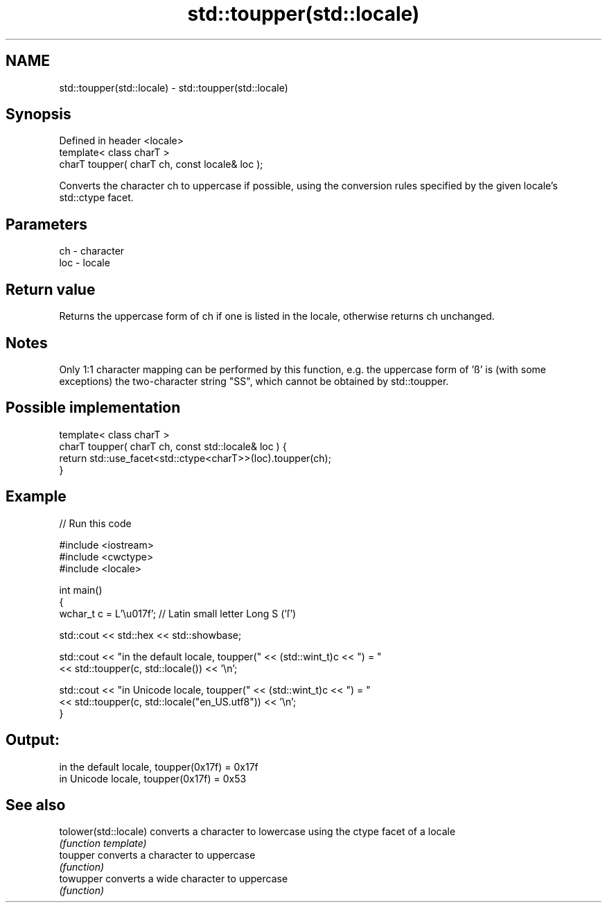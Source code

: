 .TH std::toupper(std::locale) 3 "2020.03.24" "http://cppreference.com" "C++ Standard Libary"
.SH NAME
std::toupper(std::locale) \- std::toupper(std::locale)

.SH Synopsis
   Defined in header <locale>
   template< class charT >
   charT toupper( charT ch, const locale& loc );

   Converts the character ch to uppercase if possible, using the conversion rules specified by the given locale's std::ctype facet.

.SH Parameters

   ch  - character
   loc - locale

.SH Return value

   Returns the uppercase form of ch if one is listed in the locale, otherwise returns ch unchanged.

.SH Notes

   Only 1:1 character mapping can be performed by this function, e.g. the uppercase form of 'ß' is (with some exceptions) the two-character string "SS", which cannot be obtained by std::toupper.

.SH Possible implementation

   template< class charT >
   charT toupper( charT ch, const std::locale& loc ) {
       return std::use_facet<std::ctype<charT>>(loc).toupper(ch);
   }

.SH Example

   
// Run this code

 #include <iostream>
 #include <cwctype>
 #include <locale>

 int main()
 {
     wchar_t c = L'\\u017f'; // Latin small letter Long S ('ſ')

     std::cout << std::hex << std::showbase;

     std::cout << "in the default locale, toupper(" << (std::wint_t)c << ") = "
               << std::toupper(c, std::locale()) << '\\n';

     std::cout << "in Unicode locale, toupper(" << (std::wint_t)c << ") = "
               << std::toupper(c, std::locale("en_US.utf8")) << '\\n';
 }

.SH Output:

 in the default locale, toupper(0x17f) = 0x17f
 in Unicode locale, toupper(0x17f) = 0x53

.SH See also

   tolower(std::locale) converts a character to lowercase using the ctype facet of a locale
                        \fI(function template)\fP
   toupper              converts a character to uppercase
                        \fI(function)\fP
   towupper             converts a wide character to uppercase
                        \fI(function)\fP
